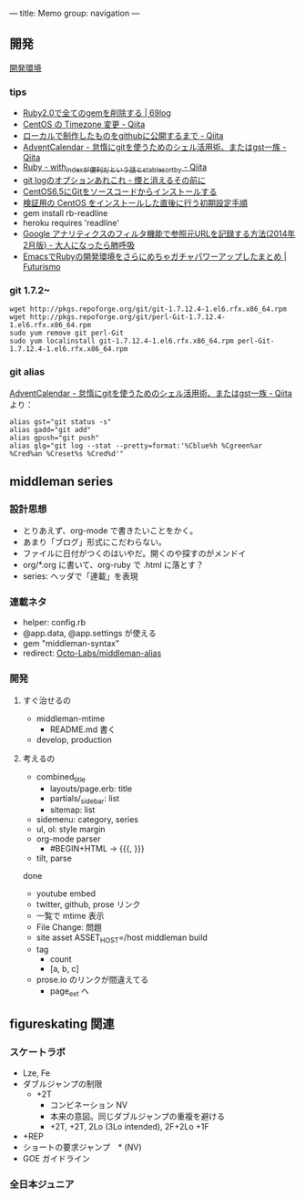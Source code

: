 ---
title: Memo
group: navigation
---

** 開発
[[file:~/vagrant/centos65/source/site/source/development-environment.html.org][開発環境]]
  
*** tips
- [[http://kazu69.net/blog/memo/2026][Ruby2.0で全てのgemを削除する | 69log]]
- [[http://qiita.com/snaka/items/a291423d6ceac9f091a7][CentOS の Timezone 変更 - Qiita]]
- [[http://qiita.com/one-a/items/d0f39401404fafb72bee][ローカルで制作したものをgithubに公開するまで - Qiita]]
- [[http://qiita.com/hash/items/1f01aa09ccf148542f21][AdventCalendar - 怠惰にgitを使うためのシェル活用術、またはgst一族 - Qiita]]
- [[http://qiita.com/awakia/items/d417c735b869a4db5abc][Ruby - with_indexが便利だという話とstable_sort_by - Qiita]]
- [[http://heart-shaped-chocolate.hatenablog.jp/entry/2013/07/16/035104][git logのオプションあれこれ - 煙と消えるその前に]]
- [[http://tomoyamkung.net/2014/08/27/linux-git-install/][CentOS6.5にGitをソースコードからインストールする]]
- [[http://tomoyamkung.net/2014/08/12/linux-initial-setup/][検証用の CentOS をインストールした直後に行う初期設定手順]]
- gem install rb-readline
- heroku requires 'readline'
- [[http://d.hatena.ne.jp/replication/20140202/1391350251][Google アナリティクスのフィルタ機能で参照元URLを記録する方法(2014年2月版) - 大人になったら肺呼吸]]
- [[http://futurismo.biz/archives/2213][EmacsでRubyの開発環境をさらにめちゃガチャパワーアップしたまとめ | Futurismo]]

*** git 1.7.2~
#+BEGIN_SRC 
wget http://pkgs.repoforge.org/git/git-1.7.12.4-1.el6.rfx.x86_64.rpm
wget http://pkgs.repoforge.org/git/perl-Git-1.7.12.4-1.el6.rfx.x86_64.rpm
sudo yum remove git perl-Git
sudo yum localinstall git-1.7.12.4-1.el6.rfx.x86_64.rpm perl-Git-1.7.12.4-1.el6.rfx.x86_64.rpm
#+END_SRC


*** git alias
[[http://qiita.com/hash/items/1f01aa09ccf148542f21][AdventCalendar - 怠惰にgitを使うためのシェル活用術、またはgst一族 - Qiita]] より：

#+BEGIN_SRC 
alias gst="git status -s"
alias gadd="git add"
alias gpush="git push"
alias glg="git log --stat --pretty=format:'%Cblue%h %Cgreen%ar %Cred%an %Creset%s %Cred%d'"
#+END_SRC


** middleman series
*** 設計思想
- とりあえず、org-mode で書きたいことをかく。
- あまり「ブログ」形式にこだわらない。
- ファイルに日付がつくのはいやだ。開くのや探すのがメンドイ
- org/*.org に書いて、org-ruby で .html に落とす？
- series: ヘッダで「連載」を表現

*** 連載ネタ
- helper: config.rb
- @app.data, @app.settings が使える
- gem "middleman-syntax"
- redirect: [[https://github.com/Octo-Labs/middleman-alias][Octo-Labs/middleman-alias]]

*** 開発
**** すぐ治せるの
- middleman-mtime
 - README.md 書く
- develop, production
   
**** 考えるの
- combined_title
  - layouts/page.erb: title
  - partials/_sidebar: list
  - sitemap: list
- sidemenu: category, series
- ul, ol: style margin
- org-mode parser
 - #BEGIN+HTML -> {{{, }}}
- tilt, parse

done
- youtube embed
- twitter, github, prose リンク
- 一覧で mtime 表示
- File Change: 問題
- site asset
  ASSET_HOST=/host middleman build
- tag
  - count
  - [a, b, c]
- prose.io のリンクが間違えてる
  - page_ext へ

** figureskating 関連
*** スケートラボ

- Lze, Fe
- ダブルジャンプの制限
 - +2T
  - コンビネーション NV
  -  本来の意図。同じダブルジャンプの重複を避ける
  - +2T, +2T,  2Lo (3Lo intended), 2F+2Lo +1F
- +REP
- ショートの要求ジャンプ　* (NV)
- GOE ガイドライン
    







*** 全日本ジュニア
